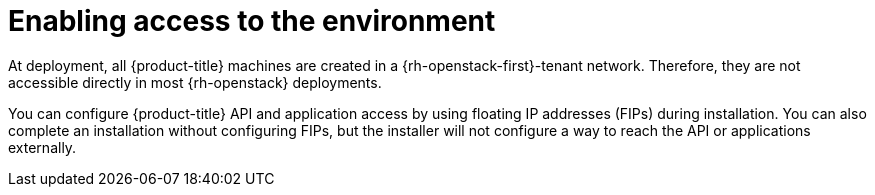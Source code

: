 // Module included in the following assemblies:
//
// * installing/installing_openstack/installing-openstack-installer.adoc
// * installing/installing_openstack/installing-openstack-installer-custom.adoc
// * installing/installing_openstack/installing-openstack-installer-kuryr.adoc
// * installing/installing_openstack/installing-openstack-user.adoc
// * installing/installing_openstack/installing-openstack-user-kuryr.adoc
//
// Stub module. To be used with other FIP OSP modules only. 

[id="installation-osp-accessing-api_{context}"]
= Enabling access to the environment

[role="_abstract"]
At deployment, all {product-title} machines are created in a {rh-openstack-first}-tenant network. Therefore, they are not accessible directly in most {rh-openstack} deployments.

You can configure {product-title} API and application access by using floating IP addresses (FIPs) during installation. You can also complete an installation without configuring FIPs, but the installer will not configure a way to reach the API or applications externally. 

